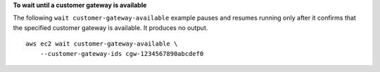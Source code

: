 **To wait until a customer gateway is available**

The following ``wait customer-gateway-available`` example pauses and resumes running only after it confirms that the specified customer gateway is available. It produces no output. ::

    aws ec2 wait customer-gateway-available \
        --customer-gateway-ids cgw-1234567890abcdef0
